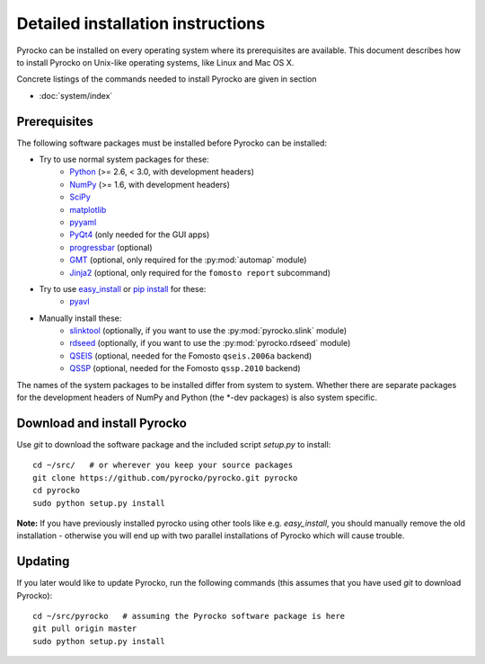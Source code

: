 Detailed installation instructions
==================================

Pyrocko can be installed on every operating system where its prerequisites are
available. This document describes how to install Pyrocko on Unix-like
operating systems, like Linux and Mac OS X.

Concrete listings of the commands needed to install Pyrocko are given
in section

* :doc:`system/index`

Prerequisites
-------------

The following software packages must be installed before Pyrocko can be installed:

* Try to use normal system packages for these:
   * `Python <http://www.python.org/>`_ (>= 2.6, < 3.0, with development headers)
   * `NumPy <http://numpy.scipy.org/>`_ (>= 1.6, with development headers)
   * `SciPy <http://scipy.org/>`_
   * `matplotlib <http://matplotlib.sourceforge.net/>`_
   * `pyyaml <https://bitbucket.org/xi/pyyaml>`_
   * `PyQt4 <http://www.riverbankcomputing.co.uk/software/pyqt/intro>`_ (only needed for the GUI apps)
   * `progressbar <http://pypi.python.org/pypi/progressbar>`_ (optional)
   * `GMT <http://gmt.soest.hawaii.edu/>`_ (optional, only required for the :py:mod:`automap` module)
   * `Jinja2 <http://jinja.pocoo.org/>`_ (optional, only required for the ``fomosto report`` subcommand)

* Try to use `easy_install <http://pythonhosted.org/setuptools/easy_install.html>`_ or `pip install <http://www.pip-installer.org/en/latest/installing.html>`_ for these:
   * `pyavl <http://pypi.python.org/pypi/pyavl/>`_

* Manually install these:
   * `slinktool <http://www.iris.edu/data/dmc-seedlink.htm>`_ (optionally, if you want to use the :py:mod:`pyrocko.slink` module)
   * `rdseed <http://www.iris.edu/software/downloads/rdseed_request.htm>`_ (optionally, if you want to use the :py:mod:`pyrocko.rdseed` module)
   * `QSEIS <http://kinherd.org/fomosto-qseis-2006a.tar.gz>`_ (optional, needed for the Fomosto ``qseis.2006a`` backend)
   * `QSSP <http://kinherd.org/fomosto-qssp-2010.tar.gz>`_ (optional, needed for the Fomosto ``qssp.2010`` backend)

The names of the system packages to be installed differ from system to system.
Whether there are separate packages for the development headers of NumPy and
Python (the \*-dev packages) is also system specific.


Download and install Pyrocko
----------------------------

Use *git* to download the software package and the included script *setup.py*
to install::

    cd ~/src/   # or wherever you keep your source packages
    git clone https://github.com/pyrocko/pyrocko.git pyrocko
    cd pyrocko
    sudo python setup.py install

**Note:** If you have previously installed pyrocko using other tools like e.g.
*easy_install*, you should manually remove the old installation - otherwise you
will end up with two parallel installations of Pyrocko which will cause
trouble.

Updating
--------

If you later would like to update Pyrocko, run the following commands (this
assumes that you have used *git* to download Pyrocko):: 

    cd ~/src/pyrocko   # assuming the Pyrocko software package is here
    git pull origin master 
    sudo python setup.py install
